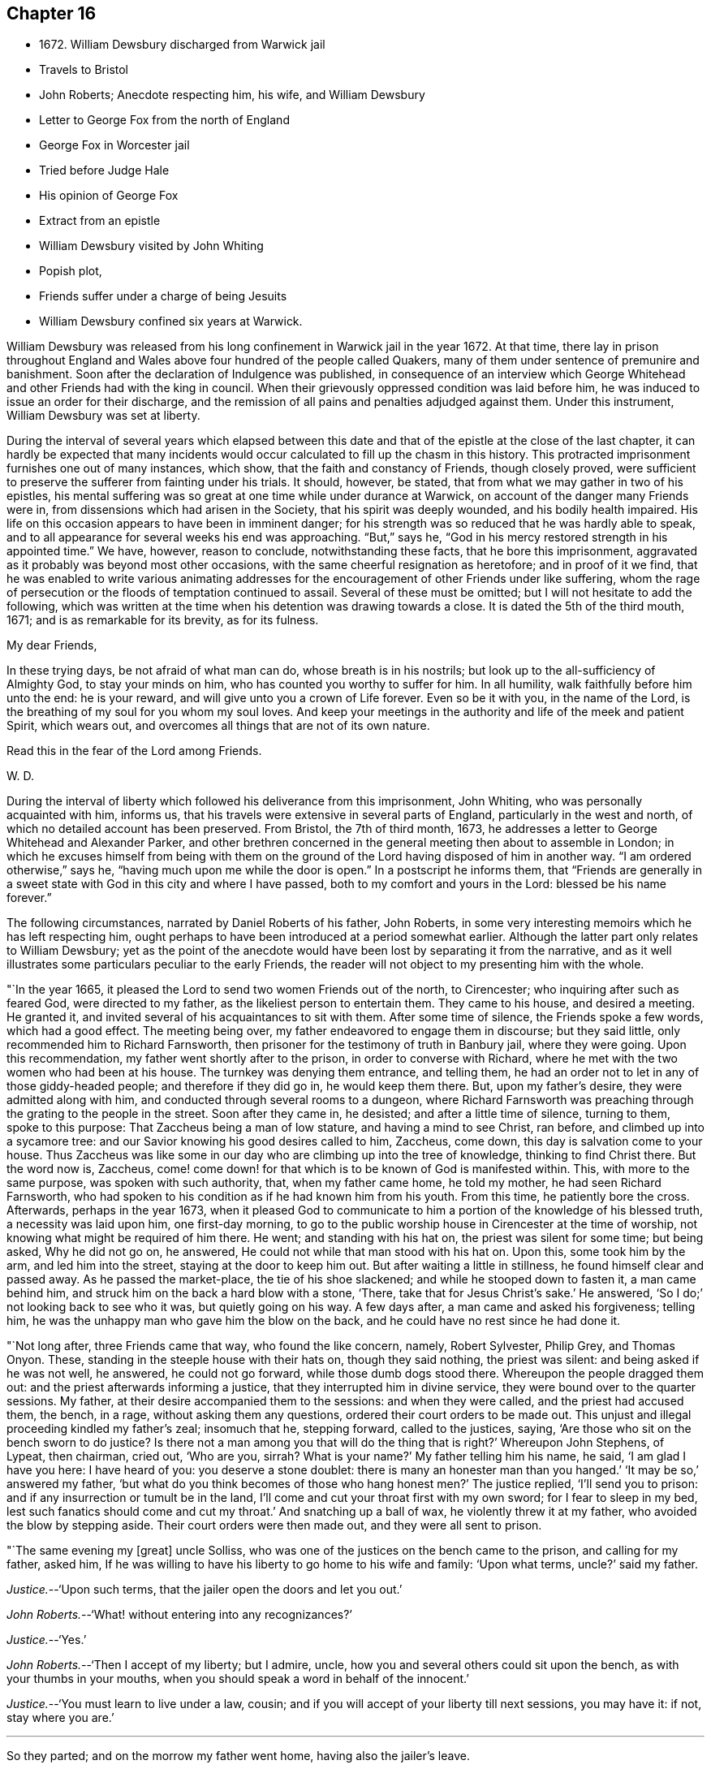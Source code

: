 == Chapter 16

[.chapter-synopsis]
* 1672+++.+++ William Dewsbury discharged from Warwick jail
* Travels to Bristol
* John Roberts; Anecdote respecting him, his wife, and William Dewsbury
* Letter to George Fox from the north of England
* George Fox in Worcester jail
* Tried before Judge Hale
* His opinion of George Fox
* Extract from an epistle
* William Dewsbury visited by John Whiting
* Popish plot,
* Friends suffer under a charge of being Jesuits
* William Dewsbury confined six years at Warwick.

William Dewsbury was released from his long confinement in Warwick jail in the year 1672.
At that time,
there lay in prison throughout England and Wales
above four hundred of the people called Quakers,
many of them under sentence of premunire and banishment.
Soon after the declaration of Indulgence was published,
in consequence of an interview which George Whitehead
and other Friends had with the king in council.
When their grievously oppressed condition was laid before him,
he was induced to issue an order for their discharge,
and the remission of all pains and penalties adjudged against them.
Under this instrument, William Dewsbury was set at liberty.

During the interval of several years which elapsed between this date
and that of the epistle at the close of the last chapter,
it can hardly be expected that many incidents would
occur calculated to fill up the chasm in this history.
This protracted imprisonment furnishes one out of many instances, which show,
that the faith and constancy of Friends, though closely proved,
were sufficient to preserve the sufferer from fainting under his trials.
It should, however, be stated, that from what we may gather in two of his epistles,
his mental suffering was so great at one time while under durance at Warwick,
on account of the danger many Friends were in,
from dissensions which had arisen in the Society, that his spirit was deeply wounded,
and his bodily health impaired.
His life on this occasion appears to have been in imminent danger;
for his strength was so reduced that he was hardly able to speak,
and to all appearance for several weeks his end was approaching.
"`But,`" says he, "`God in his mercy restored strength in his appointed time.`"
We have, however, reason to conclude, notwithstanding these facts,
that he bore this imprisonment,
aggravated as it probably was beyond most other occasions,
with the same cheerful resignation as heretofore; and in proof of it we find,
that he was enabled to write various animating addresses for
the encouragement of other Friends under like suffering,
whom the rage of persecution or the floods of temptation continued to assail.
Several of these must be omitted; but I will not hesitate to add the following,
which was written at the time when his detention was drawing towards a close.
It is dated the 5th of the third mouth, 1671; and is as remarkable for its brevity,
as for its fulness.

[.embedded-content-document.epistle]
--

[.salutation]
My dear Friends,

In these trying days, be not afraid of what man can do, whose breath is in his nostrils;
but look up to the all-sufficiency of Almighty God, to stay your minds on him,
who has counted you worthy to suffer for him.
In all humility, walk faithfully before him unto the end: he is your reward,
and will give unto you a crown of Life forever.
Even so be it with you, in the name of the Lord,
is the breathing of my soul for you whom my soul loves.
And keep your meetings in the authority and life of the meek and patient Spirit,
which wears out, and overcomes all things that are not of its own nature.

[.signed-section-closing]
Read this in the fear of the Lord among Friends.

[.signed-section-signature]
W+++.+++ D.

--

During the interval of liberty which followed his deliverance from this imprisonment,
John Whiting, who was personally acquainted with him, informs us,
that his travels were extensive in several parts of England,
particularly in the west and north, of which no detailed account has been preserved.
From Bristol, the 7th of third month, 1673,
he addresses a letter to George Whitehead and Alexander Parker,
and other brethren concerned in the general meeting then about to assemble in London;
in which he excuses himself from being with them on the ground
of the Lord having disposed of him in another way.
"`I am ordered otherwise,`" says he, "`having much upon me while the door is open.`"
In a postscript he informs them,
that "`Friends are generally in a sweet state
with God in this city and where I have passed,
both to my comfort and yours in the Lord: blessed be his name forever.`"

The following circumstances, narrated by Daniel Roberts of his father, John Roberts,
in some very interesting memoirs which he has left respecting him,
ought perhaps to have been introduced at a period somewhat earlier.
Although the latter part only relates to William Dewsbury;
yet as the point of the anecdote would have been
lost by separating it from the narrative,
and as it well illustrates some particulars peculiar to the early Friends,
the reader will not object to my presenting him with the whole.

"`In the year 1665, it pleased the Lord to send two women Friends out of the north,
to Cirencester; who inquiring after such as feared God, were directed to my father,
as the likeliest person to entertain them.
They came to his house, and desired a meeting.
He granted it, and invited several of his acquaintances to sit with them.
After some time of silence, the Friends spoke a few words, which had a good effect.
The meeting being over, my father endeavored to engage them in discourse;
but they said little, only recommended him to Richard Farnsworth,
then prisoner for the testimony of truth in Banbury jail, where they were going.
Upon this recommendation, my father went shortly after to the prison,
in order to converse with Richard,
where he met with the two women who had been at his house.
The turnkey was denying them entrance, and telling them,
he had an order not to let in any of those giddy-headed people;
and therefore if they did go in, he would keep them there.
But, upon my father`'s desire, they were admitted along with him,
and conducted through several rooms to a dungeon,
where Richard Farnsworth was preaching through the grating to the people in the street.
Soon after they came in, he desisted; and after a little time of silence,
turning to them, spoke to this purpose: That Zaccheus being a man of low stature,
and having a mind to see Christ, ran before, and climbed up into a sycamore tree:
and our Savior knowing his good desires called to him, Zaccheus, come down,
this day is salvation come to your house.
Thus Zaccheus was like some in our day who are climbing up into the tree of knowledge,
thinking to find Christ there.
But the word now is, Zaccheus,
come! come down! for that which is to be known of God is manifested within.
This, with more to the same purpose, was spoken with such authority, that,
when my father came home, he told my mother, he had seen Richard Farnsworth,
who had spoken to his condition as if he had known him from his youth.
From this time, he patiently bore the cross.
Afterwards, perhaps in the year 1673,
when it pleased God to communicate to him a
portion of the knowledge of his blessed truth,
a necessity was laid upon him, one first-day morning,
to go to the public worship house in Cirencester at the time of worship,
not knowing what might be required of him there.
He went; and standing with his hat on, the priest was silent for some time;
but being asked, Why he did not go on, he answered,
He could not while that man stood with his hat on.
Upon this, some took him by the arm, and led him into the street,
staying at the door to keep him out.
But after waiting a little in stillness, he found himself clear and passed away.
As he passed the market-place, the tie of his shoe slackened;
and while he stooped down to fasten it, a man came behind him,
and struck him on the back a hard blow with a stone, '`There,
take that for Jesus Christ`'s sake.`'
He answered, '`So I do;`' not looking back to see who it was, but quietly going on his way.
A few days after, a man came and asked his forgiveness; telling him,
he was the unhappy man who gave him the blow on the back,
and he could have no rest since he had done it.

"`Not long after, three Friends came that way, who found the like concern, namely,
Robert Sylvester, Philip Grey, and Thomas Onyon.
These, standing in the steeple house with their hats on, though they said nothing,
the priest was silent: and being asked if he was not well, he answered,
he could not go forward, while those dumb dogs stood there.
Whereupon the people dragged them out: and the priest afterwards informing a justice,
that they interrupted him in divine service,
they were bound over to the quarter sessions.
My father, at their desire accompanied them to the sessions: and when they were called,
and the priest had accused them, the bench, in a rage, without asking them any questions,
ordered their court orders to be made out.
This unjust and illegal proceeding kindled my father`'s zeal; insomuch that he,
stepping forward, called to the justices, saying,
'`Are those who sit on the bench sworn to do justice?
Is there not a man among you that will do the thing that is right?`'
Whereupon John Stephens, of Lypeat, then chairman, cried out, '`Who are you, sirrah?
What is your name?`'
My father telling him his name, he said, '`I am glad I have you here: I have heard of you:
you deserve a stone doublet: there is many an honester man than you hanged.`'
'`It may be so,`' answered my father,
'`but what do you think becomes of those who hang honest men?`'
The justice replied, '`I`'ll send you to prison:
and if any insurrection or tumult be in the land,
I`'ll come and cut your throat first with my own sword; for I fear to sleep in my bed,
lest such fanatics should come and cut my throat.`'
And snatching up a ball of wax, he violently threw it at my father,
who avoided the blow by stepping aside.
Their court orders were then made out, and they were all sent to prison.

"`The same evening my +++[+++great]
uncle Solliss, who was one of the justices on the bench came to the prison,
and calling for my father, asked him,
If he was willing to have his liberty to go home to his wife and family:
'`Upon what terms, uncle?`'
said my father.

[.discourse-part]
__Justice.__--'`Upon such terms, that the jailer open the doors and let you out.`'

[.discourse-part]
__John Roberts.__--'`What! without entering into any recognizances?`'

[.discourse-part]
__Justice.__--'`Yes.`'

[.discourse-part]
__John Roberts.__--'`Then I accept of my liberty; but I admire, uncle,
how you and several others could sit upon the bench, as with your thumbs in your mouths,
when you should speak a word in behalf of the innocent.`'

[.discourse-part]
__Justice.__--'`You must learn to live under a law, cousin;
and if you will accept of your liberty till next sessions, you may have it: if not,
stay where you are.`'

[.small-break]
'''

So they parted; and on the morrow my father went home, having also the jailer`'s leave.

"`In the night, a concern came upon him with such weight,
that it made him tremble till the bed shook under him.
My mother asking the reason of it, he answered, '`The Lord requires hard things of me:
if it would please him, I had rather lay down my life,
than obey him in what he requires at my hands.`'
To which my mother replied, '`If you are fully persuaded the Lord requires it of you,
I would not have you to disobey him:
for he will require nothing of us but what he will enable us to go through:
therefore we have good cause to trust in him.`'
On which he said, '`I must go to this John Stephens, who is my great enemy,
and sent me to prison, where he said he would secure me;
and as my uncle Solliss in kindness has given me leave to come home,
I can expect no more favor from him,
if I now go and run myself into the mouth of my adversary.
But I must go, whatever I suffer.`'
He arose and prepared for his journey; but dared eat or drink nothing.
When he mounted his horse, the command of the Lord was to him, '`Remember Lot`'s wife;
look not back.`'
So on he rode very cheerfully eight or nine miles,
till he came within sight of the justice`'s house; and then he let in the reasoner,
who reasoned him out of all his courage,
presenting to his mind that his uncle Solliss and all his neighbors would say,
he had no regard for his wife and family,
thus to push himself into the hands of his greatest enemy.
This brought such a cloud over his mind, that he alighted off his horse,
and sat down upon the ground to spread his cause before the Lord.
After he had waited some time in silence, the Lord appeared and dissipated the cloud,
and his word was to him.
Go, and I will go with you, and I will give you a threshing instrument,
and you shall thresh the mountains.`'
Now he was exceedingly overcome by the love of God; and I have often heard him say,
he was filled like a vessel that needed vent; and said in his heart,
'`Your presence is enough.`'
Proceeding to the house with great satisfaction, it being pretty early in the morning,
and seeing the stable door open, he went to the groom,
and desired him to put up his horse.
While this was doing, the justice`'s son and his clerk came up, who roughly said,
'`I thought you had been in Gloucester castle.`'

[.discourse-part]
__John Roberts.__--'`So I was.`'

[.discourse-part]
__Clerk.__--'`And how came you out?`'

[.discourse-part]
__John Roberts.__--'`When you have authority to demand it, I can give you an answer.
But my business is with your master, if I may speak with him.`'

[.discourse-part]
__Cleric.__--'`You may, if you will promise to be civil.`'

[.discourse-part]
__John Roberts.__--'`If you see me uncivil, I desire you to tell me of it.`'

[.small-break]
'''

"`They went in; and my father following them, they bid him take a turn in the hall,
and they would acquaint the justice with his being there.
He was soon called in; and my father no sooner saw the justice,
but he believed the Lord had been at work upon him:
for as he behaved to him with the fierceness of a lion before,
he now appeared like a lamb, meeting him with a pleasant countenance,
and taking him by the hand, said, '`Friend John, how do you do?`'
My father answered, '`Pretty well;`' and then proceeded thus:
'`I am come in the fear and dread of heaven,
to warn you to repent of your wickedness with speed,
lest the Lord cut the thread of your life, and send you to the pit that is bottomless.
I am come to warn you with great love, whether you will hear or forbear,
and to preach the everlasting Gospel to you.`'
The justice replied, '`You are a welcome messenger to me;
that is what I have long desired to hear.`'--'`The everlasting Gospel,`' returned my father,
'`is the same that God sent his servant John to declare,
when he saw an angel fly through the midst of heaven, saying with a loud voice.
Fear God, and give glory to his name, and worship him who made heaven and earth,
and the sea, and the fountains of water.`'
The justice then caused my father to sit down by him on the couch, and said,
'`I believe your message is from God, and I receive it as such.
I am sorry I have done you wrong: I will never wrong you more.`'
After much more discourse,
he offered my father the best entertainment his house afforded;
but my father excused himself from eating or drinking with him at that time,
expressing his kind acceptance of his love; and so in much love they parted.

"`The same day, William Dewsbury had appointed a meeting at Tedbury, where my mother went.
But she was so concerned on account of my father`'s exercise,
that she could receive little benefit from the meeting.
After the meeting was ended, William Dewsbury walked to and fro in a long passage,
groaning in spirit; and by and by came up to my mother;
and though she was a stranger to him, he laid his hand upon lier head, and said, '`Woman,
your sorrow is great; I sorrow with you.`'
Then walking a little to and fro as before, he came to her again, and said,
'`Now the time is come, that those who marry must be as though they married not,
and those who have husbands as though they had none;
for the Lord calls for all to be offered up.`'
By this she saw the Lord had given him a sense of her great burden;
for she had not discovered her exercise to any.
And it gave her such ease in her mind, that she went home rejoicing in the Lord.
She no sooner got home, than she found my father returned from Lypeat,
where his message was received in such love as was far from their expectation:
the sense of which much broke them into tears, in consideration of the goodness of God,
in so eminently making way for and helping them that day.`"

The following letter addressed to George Fox, although there is no date attached to it,
belongs to this period.
In the absence of further particulars respecting the journey to which it alludes,
it is considered to be worthy of a place here,
not only on account of the information it contains, but for the evidence it affords,
of that sweet fellowship and harmony which subsisted between the two Friends,
both of them leading characters and eminent in their day.
It also conveys a very pleasing testimony to the estimation in
which George Fox was held among his brethren.

[.embedded-content-document.letter]
--

[.salutation]
Dear brother,

In the covenant of life, in Christ our Head, my soul salutes you,
and sympathizes with you in your exercise in your bonds;
with breathings to the Lord to sweeten all our ways,--
what he calls us unto,--with his living presence,
to the perfecting of his glory forever.
Amen.

Dear George Fox, I have been through many counties in the north country,
and the comfortable presence of the Lord did manifest
itself in all the assemblies of his people,
to all our comfort in him our head and life, blessed forever!
All was very peaceable; and a great resort of all sorts of people to Friends`' meetings;
and not any opposition, but all meetings separated in peace.
It would be too tedious to mention the names of those who minded their love to you,
through all the counties where I traveled:
but generally all the ancient Friends in Cumberland, Northumberland, Bishopric, +++[+++Durham,]
and Yorkshire, Derbyshire, Nottinghamshire, Leicestershire, and in this town,
+++[+++the name nowhere mentioned]
desired to have their dear love remembered to you.
The deep sense of your labor and travail is fresh upon their spirits;
which causes many prayers to be poured forth before the Lord,
if it be his good will and pleasure, to give you strength of body and liberty,
to travel amongst them to their great comfort as in days of old and years past.
But in the will of our God our souls rest with you, in the pleasure of our God,
in whom I remain,

[.signed-section-closing]
Your dear brother,

[.signed-section-signature]
W+++.+++ D.

--

If the foregoing letter be correctly placed as to date,
the "`bonds,`" to which it refers, and under which George Fox was then suffering,
answers to his imprisonment in Worcester jail.
In that prison he was confined nearly twelve months,
and was at length by habeas corpus brought up to London,
to await his trial in the court of King`'s Bench.
In this case again.
Sir Matthew Hale was his judge,
who had now learned how to estimate the character of such men as George Fox.
For, after the decision of the court had been given in the prisoner`'s favor,
some of his . adversaries knowing the consequences of his refusing to swear,
used their endeavors to persuade the judges to tender
to him again the oaths of allegiance and supremacy,
on the pretended ground of his being a dangerous person to be at liberty.
Judge Hale, whose character stands so pre-eminent, replied,
That he had indeed heard some such reports of him,
but he had also heard many more good reports;
he therefore with the other judges ordered him to be set free by proclamation.

The epistle from which the subsequent extracts are taken,
is dated the 14th of the eleventh month, 1675;
and the portion selected being very much of a general character,
is thought to be too valuable to be excluded from this volume.

[.embedded-content-document.epistle]
--

[.salutation]
Dear Friends,

Whom the Lord has visited in this his glorious day,
and plucked as brands out of the fire to wait upon him, in his light,
that his great work of regeneration may be perfected in you, to your eternal comfort,
and the glory of the name of our God forever.
My dear Friends, seeing that many are called and few chosen;
many convinced who are not converted; and many come forth with us who are not of us,
as by sad experience has been witnessed;--from
the deep sense of this working of the enemy,
I am constrained to send this epistle among you;--
knowing the kingdom of God is compared unto ten virgins,
five wise and five foolish, who all had lamps, and slumbered in the secure mind,
until they were awakened to enter in with their Lord.
Then were the foolish virgins made manifest, who, though they had lamps like the other,
yet lacking the oil, they neither did nor could enter in.
Oh! dear and tender Friends, let all dread the Lord,
who make mention of his name in the light of Christ; for this parable is to you,
unto whom the Lord has sent, to preach to you and in you the word of his kingdom.

And this is on my spirit in the word of the Lord, to you all,
convinced of the precious truth of our God,
that you may have a certain knowledge how it is with you,
and how you escaped the subtle wiles of the enemy,
which have hindered so many from the possession of the life of truth.
Examine and search your hearts, with the light of Christ,
that you may truly discern how the enemy draws into foolish conceitedness,
in the outside and formal profession of the truth, feeding upon the knowing part,
and so stops the hunger that should reach the life.
And then in an exalted mind to say, I see, know, am clothed, and lack nothing,
when such are blind, naked, miserable, and lack all things.
And this is the state of the foolish virgins, who dwell in the outward court,
and place all their confidence in the form and outside, and in the profession of truth,
and so have lost the sense of that heavenly hunger,
which must possess the life '`hid with Christ in God,`' or mourn out its days in sorrow.

Therefore, all dear Friends, watch diligently in the heart-searching light,
that you may all discern this mystery of iniquity;
that so the enemy may not prevail against you,
to turn you aside either to the right hand or to the left.
Wait upon the Lord for strength to preserve you
out of whatever he has convinced you to be evil,
and thus answer God`'s witness in the regulation of your conduct,
and in the uprightness of your hearts stand clear before the Lord,
that you are ready to do and suffer whatever he calls you to.
And when you have done all this, be you watchful in the heart-searching light,
that the enemy draw not your minds,
to place confidence in the work of righteousness you have done,
as the ground and hope of your calling in Christ; and lacking faith in him,
cause you to rest in your services: and so, come short of the hidden life,
enjoyed through faith in the light and life of Christ, our righteousness.

I beseech you, dear Friends, wait to know this great mystery.
The entrance to it is by the strait gate and all the foolish virgins,
though their lamp in the outward profession be never so glorious,
yet through pride in their attainments, never enter into this rest;
for this is the furthest that ever any come who make a profession of the truth,
and go from us, but are not of us.

You, tender Friends, that truly seek God`'s glory,
and so love his light that you are willing to give up life and all to do his
will,---when the enemy would draw you to rest in what you have done,
and so take the jewels of God, and play the harlot and deck yourselves,--dread the Lord,
and in his light you +++[+++will]
see more light.
You +++[+++will]
see, that all you have done is but your duty and your reasonable service,
which you must do, or otherwise perish eternally.
And thus,
your poor souls travel on in the footsteps of the flock of the mournful companions,
who are weeping in secret and inwardly seeking the Lord God,
to be married unto him in that hidden life, which is hid with Christ in God.
And, until you enjoy the marriage union, wait in deep humiliation, in the light,
for the Lord to create you to a lively hope in Christ Jesus, the second Adam.

--

In the year 1676, John Whiting, who lived at Nailsey, in Somersetshire,
in the course of a visit which he paid in some of the midland counties,
went to see William Dewsbury at Warwick; who, although not then a prisoner,
had permanently removed his residence from Yorkshire to that town.
I conclude that, previous to this time, his wife died,
as no mention is made of her in the narrative given by John Whiting, which is as follows:
"`William Dewsbury then dwelt in his own hired house,
with whom I had pretty much discourse, in his garden,
of many things to my great comfort and satisfaction:
for he was very free and open to me beyond what I could expect, being a young man,
and a stranger outwardly to him.
He told me some things I shall never forget.
He was an extraordinary man in many ways, and I thought,
as exact a pattern of a perfect man as I ever knew.
He gave me an epistle to carry to Friends, and coming to the door with me,
when I came away the last time, told me, at taking leave of him,
that the blessing of the Lord would be with me if I was faithful:
which was an encouragement to me, and through the Lord`'s goodness, I have found it so,
beyond my desert; blessed be his holy name forever!`"

We have already seen that the rising of the Fifth
Monarchy men was made a pretext for exercising,
or rather for augmenting the cruelties already practiced on the Friends;
and now in the year 1678, the time of the Popish plot,
they were made to suffer under the charge of being Jesuits;
a plea that was more than once resorted to, as a sanction for persecution.
On this plea, William Dewsbury was this year cast into Warwick jail,
and although the notorious Titus Oates gave a certificate
under his own hand to clear him from that odious charge,
it was in vain.
He was confined there for a period of at least six years,
and was at last set at liberty on the general proclamation of James II.,
which was dated the 18th of April, 1685.
